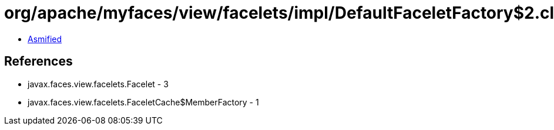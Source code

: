 = org/apache/myfaces/view/facelets/impl/DefaultFaceletFactory$2.class

 - link:DefaultFaceletFactory$2-asmified.java[Asmified]

== References

 - javax.faces.view.facelets.Facelet - 3
 - javax.faces.view.facelets.FaceletCache$MemberFactory - 1

